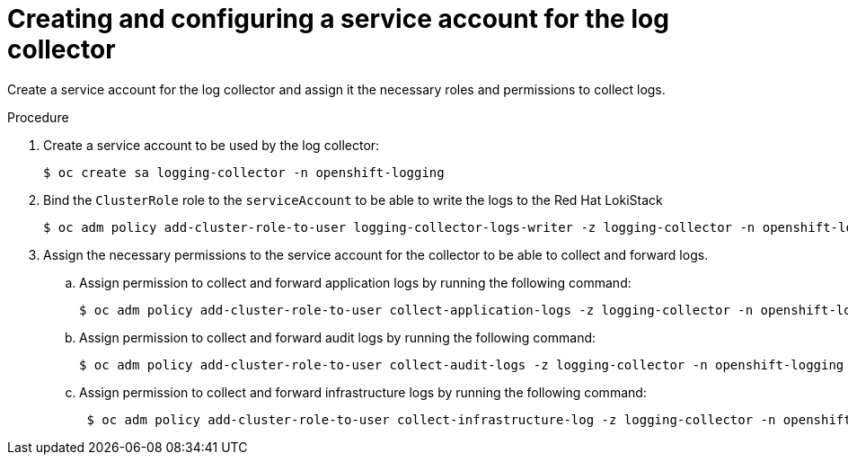 :_newdoc-version: 2.18.4
:_template-generated: 2025-05-20
:_mod-docs-content-type: PROCEDURE

[id="creating-and-configuring-a-service-account-for-the-log-collector_{context}"]
= Creating and configuring a service account for the log collector

Create a service account for the log collector and assign it the necessary roles and permissions to collect logs.

.Prerequisites

.Procedure

. Create a service account to be used by the log collector:
+
[source,terminal]
----
$ oc create sa logging-collector -n openshift-logging
----

. Bind the `ClusterRole` role to the `serviceAccount` to be able to write the logs to the Red{nbsp}Hat LokiStack
+
[source,terminal]
----
$ oc adm policy add-cluster-role-to-user logging-collector-logs-writer -z logging-collector -n openshift-logging
----

. Assign the necessary permissions to the service account for the collector to be able to collect and forward logs. 

.. Assign permission to collect and forward application logs by running the following command:
+
[source,terminal]
----
$ oc adm policy add-cluster-role-to-user collect-application-logs -z logging-collector -n openshift-logging
----

.. Assign permission to collect and forward audit logs by running the following command:
+
[source,terminal]
----
$ oc adm policy add-cluster-role-to-user collect-audit-logs -z logging-collector -n openshift-logging
----

.. Assign permission to collect and forward infrastructure logs by running the following command:
+
[source,terminal]
----
 $ oc adm policy add-cluster-role-to-user collect-infrastructure-log -z logging-collector -n openshift-logging
----

////

.Verification
[role="_additional-resources"]
.Additional resources
* link:https://github.com/redhat-documentation/modular-docs#modular-documentation-reference-guide[Modular Documentation Reference Guide]
* xref:some-module_{context}[]
////
